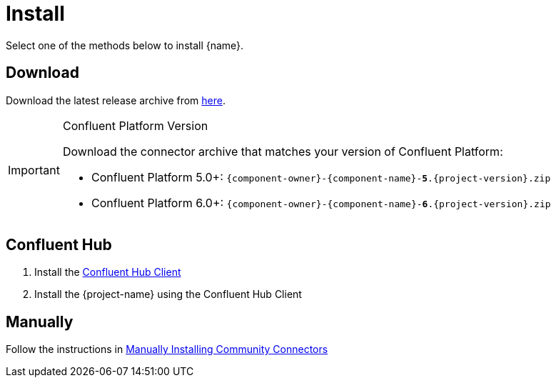 [[install]]
= Install

Select one of the methods below to install {name}.

== Download

Download the latest release archive from https://github.com/{github-owner}/{github-repo}/releases[here].

[IMPORTANT]
.Confluent Platform Version
====
Download the connector archive that matches your version of Confluent Platform:

* Confluent Platform 5.0+: `{component-owner}-{component-name}-*5*.{project-version}.zip`
* Confluent Platform 6.0+: `{component-owner}-{component-name}-*6*.{project-version}.zip`
====

== Confluent Hub

1. Install the https://docs.confluent.io/current/connect/managing/confluent-hub/client.html[Confluent Hub Client]
2. Install the {project-name} using the Confluent Hub Client

== Manually

Follow the instructions in https://docs.confluent.io/home/connect/community.html#manually-installing-community-connectors/[Manually Installing Community Connectors]
